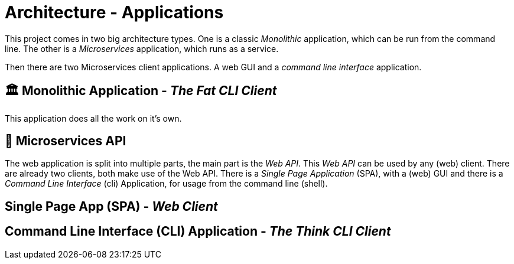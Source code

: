 = Architecture - Applications

This project comes in two big architecture types. One is a classic _Monolithic_ application, which can be run from the command line.
The other is a _Microservices_ application, which runs as a service.

Then there are two Microservices client applications. A web GUI and a _command line interface_ application.


== 🏛 Monolithic Application - _The Fat CLI Client_

This application does all the work on it's own.


== 🔬 Microservices API

The web application is split into multiple parts, the main part is the _Web API_. This _Web API_ can be used by any (web) client.
There are already two clients, both make use of the Web API. There is a _Single Page Application_ (SPA), with a (web) GUI and
there is a _Command Line Interface_ (cli) Application, for usage from the command line (shell).



== Single Page App (SPA) - _Web Client_


== Command Line Interface (CLI) Application - _The Think CLI Client_
